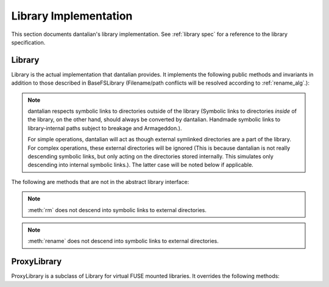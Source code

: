 Library Implementation
======================

This section documents dantalian's library implementation.  See
:ref:`library spec` for a reference to the library specification.

Library
-------

Library is the actual implementation that dantalian provides.  It
implements the following public methods and invariants in addition to
those described in BaseFSLibrary (Filename/path conflicts will be
resolved according to :ref:`rename_alg`.):

.. note::

   dantalian respects symbolic links to directories outside of the library
   (Symbolic links to directories *inside* of the library, on the other hand,
   should always be converted by dantalian.  Handmade symbolic links to
   library-internal paths subject to breakage and Armageddon.).

   For simple operations, dantalian will act as though external symlinked
   directories are a part of the library.  For complex operations, these
   external directories will be ignored (This is because dantalian is not
   really descending symbolic links, but only acting on the directories stored
   internally. This simulates only descending into internal symbolic links.).
   The latter case will be noted below if applicable.

.. method:: tag(file, tag)
   :noindex:

   If `file` does not have a hard link under the `tag` directory, make
   one.  `file` has at least one hard link under the `tag` directory
   after call.

.. method:: untag(file, tag)
   :noindex:

   `file` should not be tagged with `tag` after call, regardless of
   whether it was before.

.. method:: mktag(tag)
   :noindex:

   The directory corresponding to `tag` is created.  Do nothing if it exists.

.. method:: rmtag(tag)
   :noindex:

   The directory corresponding to `tag` is removed.  Do nothing if it doesn't
   exist.

.. method:: listtags(file)
   :noindex:

   Return a list of all of the tags of `file`.

.. method:: find(tags)
   :noindex:

   Return a list of files that have all of the given tags in `tags`.

.. method:: mount(path, tree)
   :noindex:

   Mount a virtual representation of the library representation `tree`
   at `path`.

The following are methods that are not in the abstract library interface:

.. method:: convert(dir)
   :noindex:

   Store directory `dir` internally and replace the original with a
   symbolic link with the same name pointing to the absolute path of the
   stored directory.  Resolve name conflict if necessary (if a file with
   the same name is made in between moving the directory and creating
   the symbolic link, for example).

.. method:: cleandirs()
   :noindex:

   Remove all directories stored internally that no longer have any
   symbolic links referring to them in the library.

.. method:: rm(file)
   :noindex:

   Remove all hard links to `file` in the library.  Any errors will be
   reported and removal will resume for remaining hard links.

.. note::

   :meth:`rm` does not descend into symbolic links to external
   directories.

.. method:: rename(file, new)
   :noindex:

   Rename all hard links to `file` in the library to `new`.  File name
   conflicts are resolved and reported.  Any errors will be reported and
   renaming will resume for remaining hard links.

.. note::

   :meth:`rename` does not descend into symbolic links to external
   directories.

.. method:: fix()
   :noindex:

   Fix the absolute paths of symbolic links in the library to internally
   stored directories after the library's path has been changed.  Hard
   link relationships of the symbolic links are preserved *only in the
   library*.  (This is because the Linux kernel/POSIX system calls do
   not allow for editing symbolic links in place.  They must be unlinked
   and remade.)  Symbolic links are unlinked and a new symbolic link is
   made then relinked.  Filename conflicts are resolved and reported (if
   a file with the same name is made in between deleting and creating
   the symbolic link, for example).

.. method:: maketree()

   Return a tree generated using the library's configuration files.

ProxyLibrary
------------

ProxyLibrary is a subclass of Library for virtual FUSE mounted
libraries.  It overrides the following methods:

.. method:: fix()
   :noindex:

   Log a warning and do nothing. (Action not allowed.)

.. method:: mount(path, tree)
   :noindex:

   Log a warning and do nothing. (Action not allowed.)
